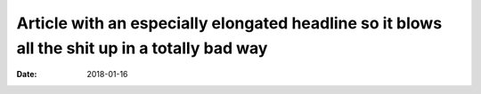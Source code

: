 Article with an especially elongated headline so it blows all the shit up in a totally bad way
##############################################################################################

:date: 2018-01-16
